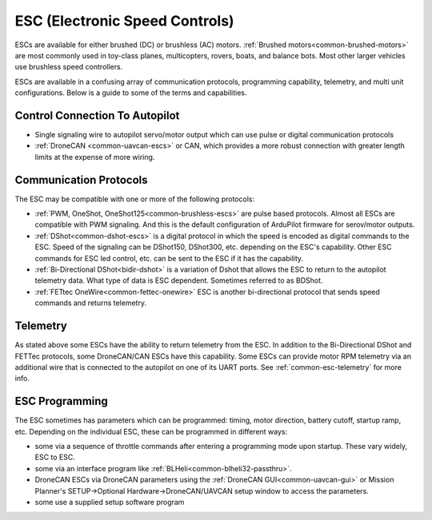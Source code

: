 .. _common-esc-guide:

===============================
ESC (Electronic Speed Controls)
===============================

ESCs are available for either brushed (DC) or brushless (AC) motors. :ref:`Brushed motors<common-brushed-motors>` are most commonly used in toy-class planes, multicopters, rovers, boats, and balance bots. Most other larger vehicles use brushless speed controllers.

ESCs are available in a confusing array of communication protocols, programming capability, telemetry, and multi unit configurations. Below is a guide to some of the terms and capabilities.

Control Connection To Autopilot
===============================

- Single signaling wire to autopilot servo/motor output which can use pulse or digital communication protocols
- :ref:`DroneCAN <common-uavcan-escs>` or CAN, which provides a more robust connection with greater length limits at the expense of more wiring.

Communication Protocols
=======================

The ESC may be compatible with one or more of the following protocols:

- :ref:`PWM, OneShot, OneShot125<common-brushless-escs>` are pulse based protocols. Almost all ESCs are compatible with PWM signaling. And this is the default configuration of ArduPilot firmware for serov/motor outputs.
- :ref:`DShot<common-dshot-escs>` is a digital protocol in which the speed is encoded as digital commands to the ESC. Speed of the signaling can be DShot150, DShot300, etc. depending on the ESC's capability. Other ESC commands for ESC led control, etc. can be sent to the ESC if it has the capability.
- :ref:`Bi-Directional DShot<bidir-dshot>` is a variation of Dshot that allows the ESC to return to the autopilot telemetry data. What type of data is ESC dependent. Sometimes referred to as BDShot.
- :ref:`FETtec OneWire<common-fettec-onewire>` ESC is another bi-directional protocol that sends speed commands and returns telemetry.

Telemetry
=========

As stated above some ESCs have the ability to return telemetry from the ESC. In addition to the Bi-Directional DShot and FETTec protocols, some DroneCAN/CAN ESCs have this capability. Some ESCs can provide motor RPM telemetry via an additional wire that is connected to the autopilot on one of its UART ports. See :ref:`common-esc-telemetry` for more info.

ESC Programming
===============

The ESC sometimes has parameters which can be programmed: timing, motor direction, battery cutoff, startup ramp, etc. Depending on the individual ESC, these can be programmed in different ways:

- some via a sequence of throttle commands after entering a programming mode upon startup. These vary widely, ESC to ESC.
- some via an interface program like :ref:`BLHeli<common-blheli32-passthru>`.
- DroneCAN ESCs via DroneCAN parameters using the :ref:`DroneCAN GUI<common-uavcan-gui>` or Mission Planner's SETUP->Optional Hardware->DroneCAN/UAVCAN setup window to access the parameters.
- some use a supplied setup software program